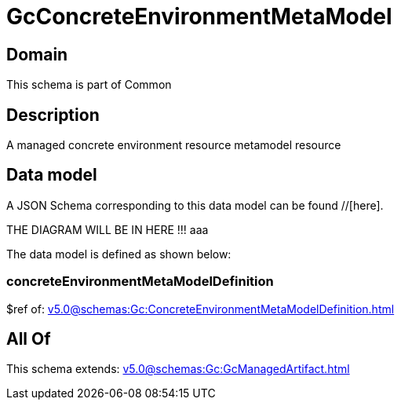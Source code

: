 = GcConcreteEnvironmentMetaModel

[#domain]
== Domain

This schema is part of Common

[#description]
== Description
A managed concrete environment resource metamodel resource


[#data_model]
== Data model

A JSON Schema corresponding to this data model can be found //[here].

THE DIAGRAM WILL BE IN HERE !!!
aaa

The data model is defined as shown below:


=== concreteEnvironmentMetaModelDefinition
$ref of: xref:v5.0@schemas:Gc:ConcreteEnvironmentMetaModelDefinition.adoc[]


[#all_of]
== All Of

This schema extends: xref:v5.0@schemas:Gc:GcManagedArtifact.adoc[]
